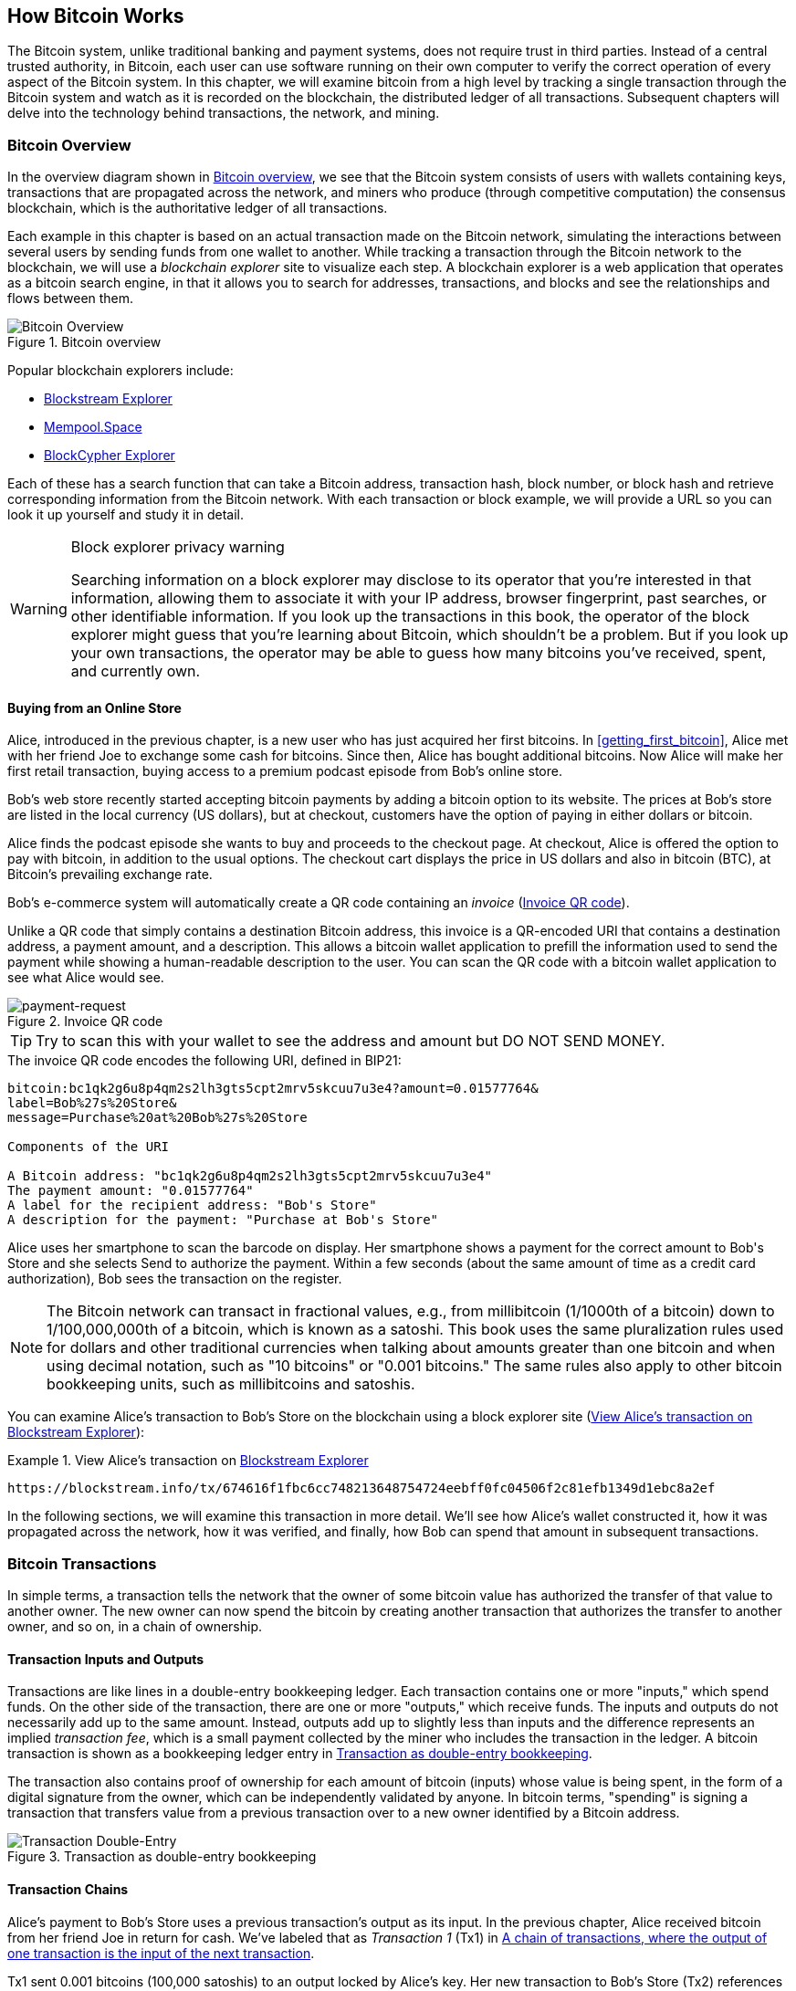 [[ch02_bitcoin_overview]]
== How Bitcoin Works

((("bitcoin", "overview of", id="BCover02")))((("central trusted
authority")))((("decentralized systems", "bitcoin overview",
id="DCSover02")))The Bitcoin system, unlike traditional banking and
payment systems, does not require trust in third parties. Instead of a central
trusted authority, in Bitcoin, each user can use software running on
their own computer to verify the correct operation of every
aspect of the Bitcoin system.
In this chapter, we will examine bitcoin from a high level by tracking a
single transaction through the Bitcoin system and watch as it
is recorded on the blockchain, the distributed ledger of all
transactions. Subsequent chapters will delve into the technology behind
transactions, the network, and mining.

=== Bitcoin Overview

In the overview diagram shown in <<bitcoin-overview>>, we see that the
Bitcoin system consists of users with wallets containing keys,
transactions that are propagated across the network, and miners who
produce (through competitive computation) the consensus blockchain,
which is the authoritative ledger of all transactions.

((("blockchain explorer sites")))Each example in this chapter is based
on an actual transaction made on the Bitcoin network, simulating the
interactions between several users by sending
funds from one wallet to another. While tracking a transaction through
the Bitcoin network to the blockchain, we will use a _blockchain
explorer_ site to visualize each step. A blockchain explorer is a web
application that operates as a bitcoin search engine, in that it allows
you to search for addresses, transactions, and blocks and see the
relationships and flows between them.

[[bitcoin-overview]]
.Bitcoin overview
image::images/mbc2_0201.png["Bitcoin Overview"]

((("Bitcoin Block Explorer")))Popular blockchain explorers include:

* https://blockstream.info/[Blockstream Explorer]
* https://mempool.space[Mempool.Space]
* https://live.blockcypher.com[BlockCypher Explorer]

Each of these has a search function that can take a Bitcoin address,
transaction hash, block number, or block hash and retrieve corresponding
information from the Bitcoin network. With each transaction or block
example, we will provide a URL so you can look it up yourself and study
it in detail.

[[block-explorer-privacy]]
.Block explorer privacy warning
[WARNING]
====
Searching information on a block explorer may disclose to its operator
that you're interested in that information, allowing them to associate
it with your IP address, browser fingerprint, past searches, or other
identifiable information.  If you look up the transactions in this book,
the operator of the block explorer might guess that you're learning
about Bitcoin, which shouldn't be a problem.  But if you look up your
own transactions, the operator may be able to guess how many bitcoins
you've received, spent, and currently own.
====

[[spending_bitcoin]]
==== Buying from an Online Store

Alice, introduced in the previous chapter, is a new user who has just
acquired her first bitcoins. In <<getting_first_bitcoin>>, Alice met with
her friend Joe to exchange some cash for bitcoins. Since then, Alice has
bought additional bitcoins.  Now Alice will make
her first retail transaction, buying access to a premium podcast episode from Bob's online store.

Bob's web store recently started accepting bitcoin payments by adding a
bitcoin option to its website. The prices at Bob's store are listed in
the local currency (US dollars), but at checkout, customers have the
option of paying in either dollars or bitcoin.

Alice finds the podcast episode she wants to buy and proceeds to the checkout page. At checkout,
Alice is offered the option to pay with bitcoin, in addition to the
usual options. The checkout cart displays the price in US dollars and
also in bitcoin (BTC), at Bitcoin's prevailing exchange rate.

((("payment requests")))((("QR codes", "payment requests")))Bob's
e-commerce system will automatically create a QR code containing an
_invoice_ (<<invoice-QR>>).

Unlike a QR code that simply contains a destination Bitcoin address, this
invoice is a QR-encoded URI that contains a destination address,
a payment amount, and a description.
This allows a bitcoin wallet application to prefill the
information used to send the payment while showing a human-readable
description to the user. You can scan the QR code with a bitcoin wallet
application to see what Alice would see.

////
TODO: Replace QR code with test-BTC address
////

[[invoice-QR]]
.Invoice QR code
image::images/mbc2_0202.png["payment-request"]

[TIP]
====
((("QR codes", "warnings and cautions")))((("transactions", "warnings
and cautions")))((("warnings and cautions", "avoid sending money to
addresses appearing in book")))Try to scan this with your wallet to see
the address and amount but DO NOT SEND MONEY.
====
[[invoice-URI]]
.The invoice QR code encodes the following URI, defined in BIP21:
----
bitcoin:bc1qk2g6u8p4qm2s2lh3gts5cpt2mrv5skcuu7u3e4?amount=0.01577764&
label=Bob%27s%20Store&
message=Purchase%20at%20Bob%27s%20Store

Components of the URI

A Bitcoin address: "bc1qk2g6u8p4qm2s2lh3gts5cpt2mrv5skcuu7u3e4"
The payment amount: "0.01577764"
A label for the recipient address: "Bob's Store"
A description for the payment: "Purchase at Bob's Store"
----

Alice uses her smartphone to scan the barcode on display. Her smartphone
shows a payment for the correct amount to +Bob's Store+ and she selects Send to
authorize the payment. Within a few seconds (about the same amount of
time as a credit card authorization), Bob sees the transaction on the
register.

[NOTE]
====
((("fractional values")))((("milli-bitcoin")))((("satoshis")))The
Bitcoin network can transact in fractional values, e.g., from
millibitcoin (1/1000th of a bitcoin) down to 1/100,000,000th of a
bitcoin, which is known as a satoshi.  This book uses the same
pluralization rules used for dollars and other traditional currencies
when talking about amounts greater than one bitcoin and when using
decimal notation, such as "10 bitcoins" or "0.001 bitcoins."  The same
rules also apply to other bitcoin bookkeeping units, such as
millibitcoins and satoshis.
====

You can examine Alice's transaction to Bob's Store on the blockchain
using a block explorer site (<<view_alice_transaction>>):

[[view_alice_transaction]]
.View Alice's transaction on https://blockstream.info/tx/674616f1fbc6cc748213648754724eebff0fc04506f2c81efb1349d1ebc8a2ef[Blockstream Explorer]
====
----
https://blockstream.info/tx/674616f1fbc6cc748213648754724eebff0fc04506f2c81efb1349d1ebc8a2ef
----
====

In the following sections, we will examine this transaction in more
detail. We'll see how Alice's wallet constructed it, how it was
propagated across the network, how it was verified, and finally, how Bob
can spend that amount in subsequent transactions.

=== Bitcoin Transactions

((("transactions", "defined")))In simple terms, a transaction tells the
network that the owner of some bitcoin value has authorized the transfer
of that value to another owner. The new owner can now spend the bitcoin
by creating another transaction that authorizes the transfer to another
owner, and so on, in a chain of ownership.

==== Transaction Inputs and Outputs

((("transactions", "overview of", id="Tover02")))((("outputs and
inputs", "basics of")))Transactions are like lines in a double-entry
bookkeeping ledger.  Each transaction contains one or more "inputs,"
which spend funds. On the other side of
the transaction, there are one or more "outputs," which receive funds.
((("fees", "transaction fees")))The inputs
and outputs do not necessarily add up to the same
amount. Instead, outputs add up to slightly less than inputs and the
difference represents an implied _transaction fee_, which is a small
payment collected by the miner who includes the transaction in the
ledger. A bitcoin transaction is shown as a bookkeeping ledger entry in
<<transaction-double-entry>>.

The transaction also contains proof of ownership for each amount of
bitcoin (inputs) whose value is being spent, in the form of a digital
signature from the owner, which can be independently validated by
anyone. ((("spending bitcoin", "defined")))In bitcoin terms, "spending"
is signing a transaction that transfers value from a previous
transaction over to a new owner identified by a Bitcoin address.

[[transaction-double-entry]]
.Transaction as double-entry bookkeeping
image::images/mbc2_0203.png["Transaction Double-Entry"]

==== Transaction Chains

((("chain of transactions")))Alice's payment to Bob's Store uses a
previous transaction's output as its input. In the previous chapter,
Alice received bitcoin from her friend Joe in return for cash.
We've labeled that as _Transaction 1_ (Tx1) in <<transaction-chain>>.

Tx1 sent 0.001 bitcoins (100,000 satoshis) to an output locked by
Alice's key. Her new transaction to Bob's Store (Tx2) references the
previous output as an input.  In the illustration, we show that
reference using an arrow and by labeling the input as "Tx1:0".  In an
actual transaction, the reference is the 32-byte transaction identifier
(txid) for the transaction where Alice received the money from Joe.  The
":0" indicates the position of the output where Alice received the
money; in this case, the first position (position 0).

As shown, actual Bitcoin transactions don't
explicitly include the value of their input.  To determine the value of
an input, software needs to use the input's reference to find the
previous transaction output being spent.

Alice's Tx2 contains two new outputs, one paying 75,000 satoshis for the
podcast and another paying 20,000 satoshis back to Alice to receive
change.

////
@startditaa
      Transaction 1             Tx2                   Tx3
     Inputs  Outputs         In     Out           In      Out
   +-------+---------+   +-------+--------+    +-------+--------+
   |       |         |   |       | cDDD   |    |       |        |
<--+ Tx0꞉0 | 100,000 |<--+ Tx1꞉0 | 20,000 |  +-+ Tx2꞉1 | 67,000 |
   |       |         |   |       |        |  | |       |        |
   +-------+---------+   +-------+--------+  | +-------+--------+
   |       | cDDD    |   |       |        |  | |       |        |
   |       | 500,000 |   |       | 75,000 |<-+ |       |        |
   |       |         |   |       |        |    |       |        |
   +-------+---------+   +-------+--------+    +-------+--------+
        Fee꞉ (unknown)           Fee꞉ 5,000            Fee꞉ 8,000
@enddittaa
////

[[transaction-chain]]
.A chain of transactions, where the output of one transaction is the input of the next transaction
image::images/transaction-chain.png["Transaction chain"]

[TIP]
====
Serialized Bitcoin transactions---the data format that software uses for
sending transactions---encodes the value to transfer using an integer
of the smallest defined onchain unit of value.  When Bitcoin was first
created, this unit didn't have a name and some developers simply called
it the _base unit._  Later many users began calling this unit a
_satoshi_ (sat) in honor of Bitcoin's creator.  In <<transaction-chain>>
and some other illustrations in this book, we use satoshi values because
that's what the protocol itself uses.
====

==== Making Change

((("change, making")))((("change addresses")))((("addresses", "change
addresses")))In addition to one or more outputs that pay the receiver of
bitcoins, many transactions will also include an output that pays the
spender of the bitcoins, called a _change_ output.
This is because transaction inputs,
like currency notes, cannot be partly spent. If you purchase a $5 US dollar
item in a store but use a $20 dollar bill to pay for the item, you
expect to receive $15 dollars in change. The same concept applies to
bitcoin transaction inputs. If you purchased an item that costs 5
bitcoins but only had an input worth 20 bitcoins to use, you would send one
output of 5 bitcoins to the store owner and one output of 15 bitcoins back
to yourself as change (not counting your transaction fee).

At the level of the Bitcoin protocol, there is no difference between a
change output (and the address it pays, called a _change address_) and a
payment output.

Importantly, the change address does not have to be the
same address as that of the input and for privacy reasons is often a new
address from the owner's wallet.  In ideal circumstances, the two
different uses of outputs both use never-before-been addresses and
otherwise look identical, preventing any third party from determining
which outputs are change and which are payments.  However, for
illustration purposes, we've added shading to the change outputs in
<<transaction-chain>>.

Not every transaction has a change output.  Those that don't are called
_changeless transactions_ and they can have only a single output.
Changeless transaction are only a practical option if the amount being
spent is roughly the same as the amount available in the transaction
inputs minus the anticipated transaction fee.  In <<transaction-chain>>
we see Bob creating Tx3 as a changeless transaction that spends the
output he received in Tx2.

==== Coin selection

Different wallets use different strategies when choosing which
inputs to use to a payment, called _coin selection_.

They might aggregate many small
inputs, or use one that is equal to or larger than the desired payment.
Unless the wallet can aggregate inputs in such a way to exactly match
the desired payment plus transaction fees, the wallet will need to
generate some change. This is very similar to how people handle cash. If
you always use the largest bill in your pocket, you will end up with a
pocket full of loose change. If you only use the loose change, you'll
always have only big bills. People subconsciously find a balance between
these two extremes, and bitcoin wallet developers strive to program this
balance.

==== Common Transaction Forms

A very common form of transaction is a simple payment. This type of
transaction has one input and two outputs and is shown in
<<transaction-common>>.

[[transaction-common]]
.Most common transaction
image::images/mbc2_0205.png["Common Transaction"]

Another common form of transaction is a _consolidation transaction_ one that spends several inputs
into a single output (<<transaction-consolidating>>). This represents
the real-world equivalent of exchanging a pile of coins and currency
notes for a single larger note. Transactions like these are sometimes
generated by wallets and businesses to clean up lots of smaller amounts.

[[transaction-consolidating]]
.Transaction aggregating funds
image::images/mbc2_0206.png["Aggregating Transaction"]

Finally, another transaction form that is seen often on the bitcoin
ledger is _payment batching_ that pays to multiple outputs
representing multiple recipients (<<transaction-distributing>>).
This type of transaction is sometimes used by commercial entities to
distribute funds, such as when processing payroll payments to multiple
employees.((("", startref="Tover02")))

[[transaction-distributing]]
.Transaction distributing funds
image::images/mbc2_0207.png["Distributing Transaction"]

=== Constructing a Transaction

((("transactions", "constructing", id="Tconstruct02")))((("wallets",
"constructing transactions")))Alice's wallet application contains all
the logic for selecting inputs and generating outputs to build a
transaction to Alice's specification. Alice only needs to choose a
destination, amount, and transaction fee, and the rest happens in the wallet
application without her seeing the details. Importantly, if a wallet
already knows what inputs it controls, it can construct transactions
even if it is completely offline.
Like writing a check at home and later sending it to the bank in an
envelope, the transaction does not need to be constructed and signed
while connected to the Bitcoin network.

==== Getting the Right Inputs

((("outputs and inputs", "locating and tracking inputs")))Alice's wallet
application will first have to find inputs that can pay the amount she
wants to send to Bob. Most wallets keep track of all the available
outputs belonging to addresses in the wallet. Therefore, Alice's wallet
would contain a copy of the transaction output from Joe's transaction,
which was created in exchange for cash (see <<getting_first_bitcoin>>).
A bitcoin wallet application that runs on a full node actually
contains a copy of every confirmed transaction's unspent outputs, called
_Unspent Transaction Outputs_ (UTXOs).
However, because full nodes use more resources, most
user wallets run "lightweight" clients that track only the user's own
UTXOs.

In this case, this single
UTXO is sufficient to pay for the podcast. Had this not been the case,
Alice's wallet application might have to combine several
smaller UTXOs, like picking coins from a purse until it could
find enough to pay for the podcast. In both cases, there might be a need
to get some change back, which we will see in the next section, as the
wallet application creates the transaction outputs (payments).


==== Creating the Outputs

((("outputs and inputs", "creating outputs")))A transaction output is
created in the form of a script that creates an encumbrance on the value
and can only be redeemed by the introduction of a solution to the
script. In simpler terms, Alice's transaction output will contain a
script that says something like, "This output is payable to whoever can
present a signature from the key corresponding to Bob's public address."
Because only Bob has the wallet with the keys corresponding to that
address, only Bob's wallet can present such a signature to redeem this
output. Alice will therefore "encumber" the output value with a demand
for a signature from Bob.

This transaction will also include a second output, because Alice's
funds contain more money than the cost of the
podcast. Alice's change
output is created in the very same
transaction as the payment to Bob. Essentially, Alice's wallet breaks
her funds into two outputs: one to Bob and one back to herself. She can
then spend the change output in a subsequent transaction.

Finally, for the transaction to be processed by the network in a timely
fashion, Alice's wallet application will add a small fee. The fee is not
explicitly stated in the transaction; it is implied by the difference in value between
inputs and outputs.  This _transaction fee_ is collected by the
miner as a fee for validating and including the transaction in a block
to be recorded on the blockchain.

[[transaction-alice-url]]
[TIP]
====
View the https://blockstream.info/tx/466200308696215bbc949d5141a49a4138ecdfdfaa2a8029c1f9bcecd1f96177[transaction from Alice to Bob's Store].
====

==== Adding the Transaction to the Ledger

The transaction created by Alice's wallet application
contains everything necessary to confirm ownership of the funds and
assign new owners. Now, the transaction must be transmitted to the
Bitcoin network where it will become part of the blockchain. In the next
section we will see how a transaction becomes part of a new block and
how the block is mined. Finally, we will see how the new block, once
added to the blockchain, is increasingly trusted by the network as more
blocks are added.

===== Transmitting the transaction

((("propagation", "process of")))Because the transaction contains all
the information necessary to process, it does not matter how or where it
is transmitted to the Bitcoin network. The Bitcoin network is a
peer-to-peer network, with each Bitcoin peer participating by
connecting to several other Bitcoin peers. The purpose of the Bitcoin
network is to propagate transactions and blocks to all participants.

===== How it propagates

((("Bitcoin nodes", "defined")))((("nodes", see="Bitcoin nodes")))
Peers in the Bitcoin peer-to-peer network are programs that have both
the software logic and the data necessary for them to fully verify the
correctness of a new transaction.  The connections between peers are
often visualized as edges (lines) in a graph, with the peers themselves
being the nodes (dots).  For that reason, Bitcoin peers are commonly
called "full verification nodes", or _full nodes_ for short.

Alice's wallet application can send the new
transaction to any Bitcoin node it is connected to over any type of
connection: wired, WiFi, mobile, etc.  It can also send the transaction
to another program (such as a block explorer) that will relay it to a
node.  Her bitcoin wallet does not have
to be connected to Bob's bitcoin wallet directly and she does not have
to use the internet connection offered by Bob, though both those
options are possible, too. ((("propagation", "flooding
technique")))((("flooding technique")))Any Bitcoin node that receives a
valid transaction it has not seen before will forward it to
all other nodes to which it is connected, a propagation technique known
as _gossiping_. Thus, the transaction rapidly propagates out across the
peer-to-peer network, reaching a large percentage of the nodes within a
few seconds.

===== Bob's view

If Bob's bitcoin wallet application is directly connected to Alice's
wallet application, Bob's wallet application might be the first to
receive the transaction. However, even if Alice's wallet sends the
transaction through other nodes, it will reach Bob's wallet within a few
seconds. Bob's wallet will immediately identify Alice's transaction as
an incoming payment because it contains an output redeemable by Bob's
keys. Bob's wallet application can also independently verify that the
transaction is well formed.  If Bob is using his own full node, his
wallet can further verify Alice's transaction only spends valid UTXOs.

=== Bitcoin Mining

((("mining and consensus", "overview of",
id="MACover02")))((("blockchain (the)", "overview of mining",
id="BToverview02")))Alice's transaction is now propagated on the Bitcoin
network. It does not become part of the _blockchain_ until it is
included in a block by a process called _mining_ and that block has been
validated by full nodes. See
<<mining>> for a detailed explanation.

The Bitcoin system of counterfeit protection is based on computation.
Transactions are bundled into _blocks_.  Blocks have a very small header
that must be formed in a very specific way, requiring an enormous
amount of computation to get right--but only a small amount of
computation to verify as correct.
The mining process serves two purposes in bitcoin:

* ((("mining and consensus", "consensus rules", "security provided
by")))((("consensus", see="mining and consensus")))Miners can only
receive honest income from creating blocks that follow all of Bitcoin's
_consensus rules_.  Therefore, miners are normally incentivized to
only include valid transactions in their blocks and the blocks they
build upon.  This allows users to optionally trust that any transaction
in a block is a valid transaction.

* Mining currently creates new bitcoin in each block, almost like a central bank
printing new money. The amount of bitcoin created per block is limited
and diminishes with time, following a fixed issuance schedule.


Mining achieves a fine balance between cost and reward. Mining uses
electricity to solve a computational problem. A successful miner will
collect a _reward_ in the form of new bitcoin and transaction fees.
However, the reward will only be collected if the miner has correctly
validated all the transactions, to the satisfaction of the rules of
_consensus_. This delicate balance provides security for bitcoin without
a central authority.

Mining is designed to be a decentralized lottery.  Each miner can create
their own lottery ticket by creating a _block template_ that includes
the new transactions they want to mine plus some additional data fields.
The miner inputs their template into a specially-designed algorithm that
scrambles (or "hashes") the data, producing output that looks nothing
like the input data.  This _hash_ function will always produce the same
output for the same input--but nobody can predict what the output will
look like for a new input, even if it is only slighly different from a
previous input.  If the output of hash function matches a template
determined by the Bitcoin protocol, the miner wins the lottery and
Bitcoin users will accept the block template with its transactions as a
valid block.  If the output doesn't match the template, the miner makes
a small change to their block template and tries again.  As of this
writing, the number of block templates miners need to try before finding
a winning combination is about 168 billion trillions.  That's also how
many times the hash function needs to be run.

However, once a winning combination has been found, anyone can verify
the block is valid by running the hash function just once.  That makes a
valid block something that requires an incredible amount of work to
create but only a trivial amount of work to verify.  The simple
verification process is able to probabalistically prove the work was
done, so the data necessary to generate that proof--in this case, the
block--is called Proof-of-Work (PoW).

((("mining and consensus", "mining farms and pools")))
((("use cases", "mining for
bitcoin")))Jing is an entrepreneur in Shanghai. Jing runs a _mining farm_,
which is a business that runs thousands of specialized mining computers,
competing for the block reward. Jing's mining
computers compete against thousands of similar systems in the global
lottery to create the next block.

Jing started mining in 2010 using a very fast desktop computer to find a
suitable Proof-of-Work for new blocks. As more miners started joining
the Bitcoin network, the Bitcoin protocol automatically increased the
difficulty of finding a new block.
Soon, Jing and other miners upgraded to more specialized hardware, such
as high-end dedicated graphical processing units (GPUs)
used in gaming desktops. At the time of this writing,
the difficulty is so high that it is profitable only to mine with
((("application-specific integrated circuits
(ASIC)")))application-specific integrated circuits (ASIC), essentially
hundreds of mining algorithms printed in hardware, running in parallel
on a single silicon chip. ((("mining pools", "defined")))Jing's company
also participates in a _mining pool_, which much like a lottery pool
allows several participants to share their efforts and rewards. Jing's
company now runs a warehouse containing thousands of  ASIC miners to
mine for bitcoin 24 hours a day. The company pays its electricity costs
by selling the bitcoin it is able to generate from mining, creating some
income from the profits.

[[confirmation_score]]
=== Mining Transactions in Blocks

((("blocks", "mining transactions in")))New transactions are constantly
flowing into the network from user wallets and other applications. As
these are seen by the Bitcoin network nodes, they get added to a
temporary pool of unverified transactions maintained by each node. As
miners construct a new candidate block, they add unverified transactions from this
pool to the candidate block and then attempt to prove the validity of that
candidate block, with the mining algorithm (Proof-of-Work). The process of mining
is explained in detail in <<mining>>.

Transactions are added to the new block, prioritized by the highest fee rate
transactions first and a few other criteria. Each miner starts the
process of mining a new candidate block of transactions as soon as he receives the
previous block from the network, knowing he has lost that previous round
of competition. He immediately creates a new candidate block, fills it with
transactions and the fingerprint of the previous block, and starts
calculating the Proof-of-Work for the candidate block. Each miner includes a
special transaction in his candidate block, one that pays his own Bitcoin address
the block reward plus the sum of
transaction fees from all the transactions included in the candidate block. If he
finds a solution that makes the candidate into a valid block, he "wins" this reward
because his successful block is added to the global blockchain and the
reward transaction he included becomes spendable. ((("mining pools",
"operation of")))Jing, who participates in a mining pool, has set up his
software to create candidate blocks that assign the reward to a pool address.
From there, a share of the reward is distributed to Jing and other
miners in proportion to the amount of work they contributed in the last
round.

((("candidate blocks")))((("blocks", "candidate blocks")))Alice's
transaction was picked up by the network and included in the pool of
unverified transactions. Once validated by a full node, it was
included in a block template generated by Jing's
mining pool. All the miners participating in that mining pool
immediately start trying to generate a Proof-of-Work for the block template.
Approximately five minutes after the transaction was first transmitted
by Alice's wallet, one of Jing's ASIC miners found a solution for the
block and announced it to the network. After each other miner
validates the winning block, they start a new lottery to generate the next
block.

Jing's winning block containing Alice's transaction became part of the
blockchain. The block containing Alice's transaction is counted as one
"confirmation" of that transaction.  After the block containing Alice's
transaction has propagated through the network, creating an alternative
block with a different version of Alice's transaction (such as a
transaction that doesn't pay Bob) would require performing the same
amount of work as it will take all Bitcoin miners to create an entirely
new block.  When there are multiple alternative blocks to choose from,
Bitcoin full nodes choose the chain of valid blocks with the most total
Proof-of-Work, called the _best blockchain_.  For the entire network to
accept an alternative block, an additional new block would need to be
mined on top of the alternative.

That means miners have a choice.  They can work with Alice on an
alternative version of the transaction where she pays Bob, perhaps with
Alice paying miners a share of the money she previously paid Bob.  This
dishonest behavior will require they expend the effort required to
create two new blocks.  Instead, miners who behave honestly can create a
single new block and and receive all of the fees from the transactions
they include in it, plus the block reward.  Normally, the high cost of
dishonestly creating two blocks for a small additional payment is much
less profitable than honestly creating a new block, making it unlikely
that a confirmed transaction will be deliberately changed.  For Bob, this
means that he can begin to believe that the payment from Alice can be
relied upon.

[TIP]
====
You can see the block that includes
https://blockstream.info/block/000000000000000000027d39da52dd790d98f85895b02e764611cb7acf552e90[Alice's transaction].
====

((("confirmations", "role in transactions")))Approximately 19 minutes
after Jing's block, a new block is mined by another miner. Because this
new block is built on top of the block that contained Alice's
transaction (giving Alice's transaction two confirmations) Alice's
transaction can now only be changed if two alternative blocks are
mined--plus a new block built on top of them--for a total of three
blocks that would need to be mined for Alice to take back the money she
sent Bob.  Each block mined on top of the one containing Alice's
transaction counts as an additional confirmation.  As the blocks pile on
top of each other, it becomes harder to reverse the transaction, thereby
giving Bob more and more confidence that Alice's payment is secure.

((("genesis block")))((("blocks", "genesis block")))((("blockchain
(the)", "genesis block")))In <<block-alice1>>,  we can
the block which contains Alice's transaction. Below it are
hundreds of thousands of blocks, linked to each other in a chain of
blocks (blockchain) all the way back to block #0, known as the _genesis
block_. Over time, as the "height" of new blocks increases, so does the
computation difficulty for the chain as a whole.
By convention, any block with more than six confirmations
is considered very hard to change, because it would require an immense amount of
computation to recalculate six blocks (plus one new block). We will examine
the process of mining and the way it builds confidence in more detail in
<<mining>>.((("", startref="BToverview02")))((("",
startref="MACover02")))

[[block-alice1]]
.Alice's transaction included in a block
image::images/mbc2_0209.png["Alice's transaction included in a block"]

=== Spending the Transaction

((("spending bitcoin", "simple-payment-verification
(SPV)")))((("simple-payment-verification (SPV)")))Now that Alice's
transaction has been embedded in the blockchain as part of a block, it
is part of the distributed ledger of Bitcoin and visible to all Bitcoin
applications. Each bitcoin full node can independently verify the
transaction as valid and spendable. Full nodes validate every transfer
of the funds from the moment the bitcoin were first generated in
a block through each subsequent transaction until they reach
Bob's address. Lightweight clients can do what is called a simplified
payment verification (see <<spv_nodes>>) by confirming that the
transaction is in the blockchain and has several blocks mined after it,
thus providing assurance that the miners expended significant effort
committing to it.

Bob can now spend the output from this and other transactions. For
example, Bob can pay a contractor or supplier by transferring value from
Alice's podcast payment to these new owners.
As Bob spends the payments received from Alice and other customers, he
extends the chain of transactions. Let's assume that Bob pays his web
designer Gopesh((("use cases", "offshore contract services"))) in
Bangalore for a new website page. Now the chain of transactions will
look like <<block-alice2>>.

[[block-alice2]]
.Alice's transaction as part of a transaction chain from Joe to Gopesh
image::images/mbc2_0210.png["Alice's transaction as part of a transaction chain"]

In this chapter, we saw how transactions build a chain that moves value
from owner to owner. We also tracked Alice's transaction, from the
moment it was created in her wallet, through the Bitcoin network and to
the miners who recorded it on the blockchain. In the rest of this book,
we will examine the specific technologies behind wallets, addresses,
signatures, transactions, the network, and finally mining.
